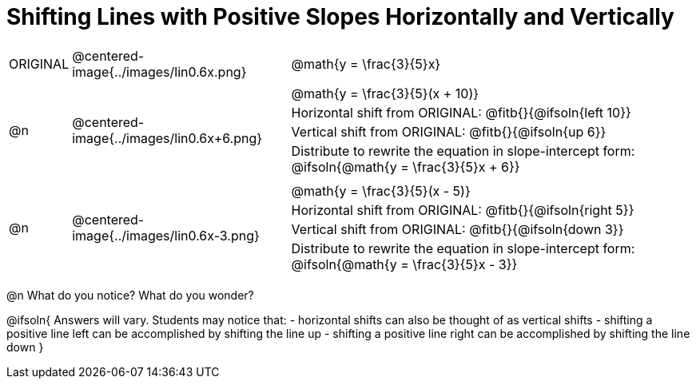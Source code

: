 = Shifting Lines with Positive Slopes Horizontally and Vertically


[cols="1a,8a,16a",stripes="none"]
|===
| ORIGINAL
| @centered-image{../images/lin0.6x.png}  
|
[cols="1a", frame="none", grid="none",stripes="none"]
!===
! @math{y = \frac{3}{5}x}     
!===

|@n
| @centered-image{../images/lin0.6x+6.png} 
|
[.FillVerticalSpace, cols="1a", frame="none", grid="none",stripes="none"]
!===
! @math{y = \frac{3}{5}(x + 10)}
! Horizontal shift from ORIGINAL: @fitb{}{@ifsoln{left 10}}						
! Vertical shift from ORIGINAL:	@fitb{}{@ifsoln{up 6}}
! Distribute to rewrite the equation in slope-intercept form:
@ifsoln{@math{y = \frac{3}{5}x + 6}}
!===

|@n
| @centered-image{../images/lin0.6x-3.png} 	
|
[.FillVerticalSpace, cols="1a", frame="none", grid="none",stripes="none"]
!===
! @math{y = \frac{3}{5}(x - 5)}
! Horizontal shift from ORIGINAL: @fitb{}{@ifsoln{right 5}}					
! Vertical shift from ORIGINAL: @fitb{}{@ifsoln{down 3}}
! Distribute to rewrite the equation in slope-intercept form:
@ifsoln{@math{y = \frac{3}{5}x - 3}}

!===
|===

@n What do you notice? What do you wonder?

@ifsoln{
Answers will vary. Students may notice that:
- horizontal shifts can also be thought of as vertical shifts
- shifting a positive line left can be accomplished by shifting the line up
- shifting a positive line right can be accomplished by shifting the line down 
}
